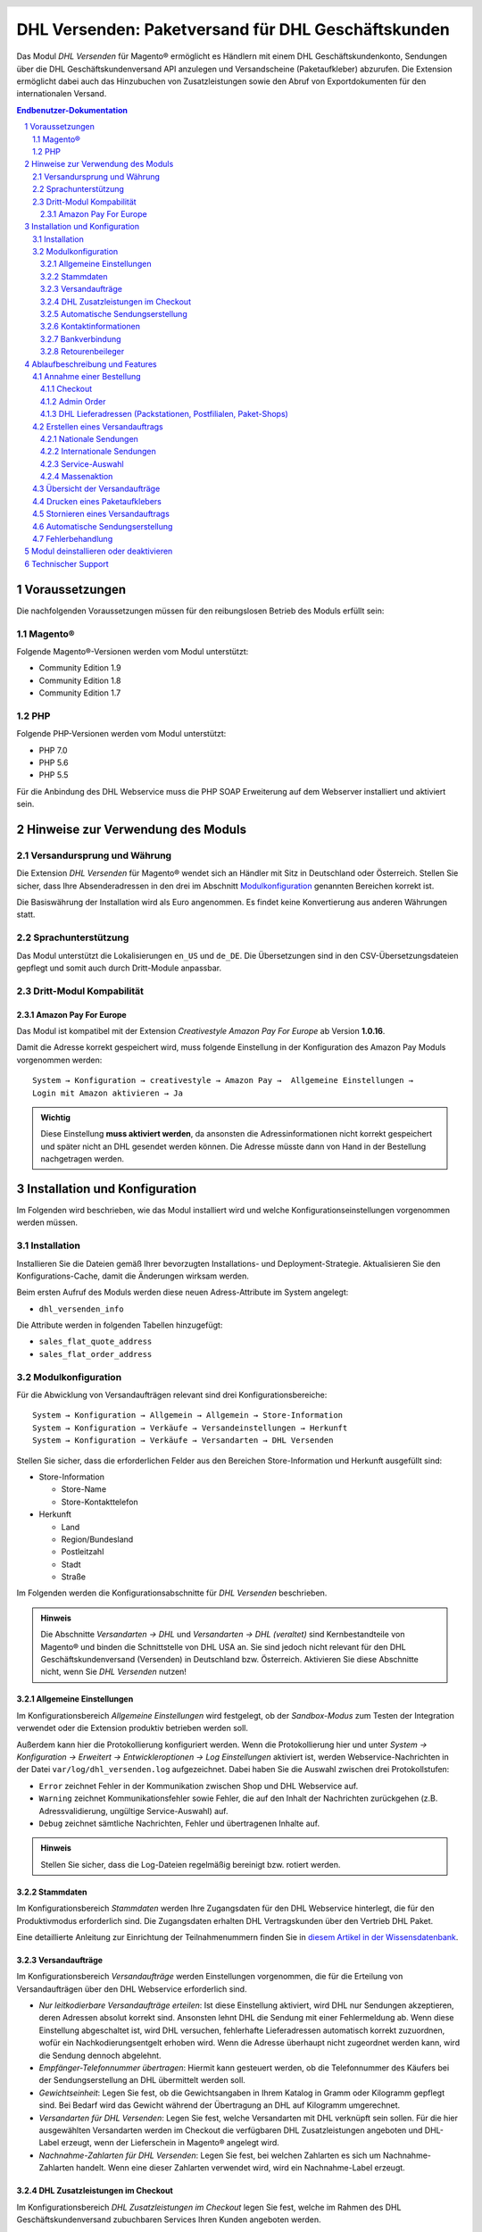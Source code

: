 .. |date| date:: %Y-%m-%d
.. |year| date:: %Y

.. footer::
   .. class:: footertable

   +-------------------------+-------------------------+
   | Stand: |date|           | .. class:: rightalign   |
   |                         |                         |
   |                         | ###Page###/###Total###  |
   +-------------------------+-------------------------+

.. header::
   .. image:: images/dhl.jpg
      :width: 4.5cm
      :height: 1.2cm
      :align: right

.. sectnum::

===================================================
DHL Versenden: Paketversand für DHL Geschäftskunden
===================================================

Das Modul *DHL Versenden* für Magento® ermöglicht es Händlern mit einem
DHL Geschäftskundenkonto, Sendungen über die DHL Geschäftskundenversand API
anzulegen und Versandscheine (Paketaufkleber) abzurufen. Die Extension
ermöglicht dabei auch das Hinzubuchen von Zusatzleistungen sowie den Abruf von
Exportdokumenten für den internationalen Versand.

.. raw:: pdf

   PageBreak

.. contents:: Endbenutzer-Dokumentation

.. raw:: pdf

   PageBreak

Voraussetzungen
===============

Die nachfolgenden Voraussetzungen müssen für den reibungslosen Betrieb des Moduls erfüllt sein:

Magento®
--------

Folgende Magento®-Versionen werden vom Modul unterstützt:

- Community Edition 1.9
- Community Edition 1.8
- Community Edition 1.7

PHP
---

Folgende PHP-Versionen werden vom Modul unterstützt:

- PHP 7.0
- PHP 5.6
- PHP 5.5

Für die Anbindung des DHL Webservice muss die PHP SOAP Erweiterung auf dem
Webserver installiert und aktiviert sein.


Hinweise zur Verwendung des Moduls
==================================

Versandursprung und Währung
---------------------------

Die Extension *DHL Versenden* für Magento® wendet sich an Händler mit Sitz in
Deutschland oder Österreich. Stellen Sie sicher, dass Ihre Absenderadressen in
den drei im Abschnitt Modulkonfiguration_ genannten Bereichen korrekt ist.

Die Basiswährung der Installation wird als Euro angenommen. Es findet keine
Konvertierung aus anderen Währungen statt.

Sprachunterstützung
-------------------

Das Modul unterstützt die Lokalisierungen ``en_US`` und ``de_DE``. Die Übersetzungen
sind in den CSV-Übersetzungsdateien gepflegt und somit auch durch Dritt-Module anpassbar.

Dritt-Modul Kompabilität
------------------------

Amazon Pay For Europe
~~~~~~~~~~~~~~~~~~~~~

Das Modul ist kompatibel mit der Extension *Creativestyle Amazon Pay For Europe* ab
Version **1.0.16**.

Damit die Adresse korrekt gespeichert wird, muss folgende Einstellung in der Konfiguration des Amazon Pay Moduls vorgenommen werden:

::

    System → Konfiguration → creativestyle → Amazon Pay →  Allgemeine Einstellungen → 
    Login mit Amazon aktivieren → Ja

.. admonition:: Wichtig

   Diese Einstellung **muss aktiviert werden**, da ansonsten die Adressinformationen nicht
   korrekt gespeichert und später nicht an DHL gesendet werden können. Die Adresse müsste
   dann von Hand in der Bestellung nachgetragen werden.

.. raw:: pdf

   PageBreak

Installation und Konfiguration
==============================

Im Folgenden wird beschrieben, wie das Modul installiert wird und welche
Konfigurationseinstellungen vorgenommen werden müssen.

Installation
------------

Installieren Sie die Dateien gemäß Ihrer bevorzugten Installations- und
Deployment-Strategie. Aktualisieren Sie den Konfigurations-Cache, damit die
Änderungen wirksam werden.

Beim ersten Aufruf des Moduls werden diese neuen Adress-Attribute im System angelegt:

- ``dhl_versenden_info``

Die Attribute werden in folgenden Tabellen hinzugefügt:

- ``sales_flat_quote_address``
- ``sales_flat_order_address``

Modulkonfiguration
------------------

Für die Abwicklung von Versandaufträgen relevant sind drei Konfigurationsbereiche:

::

    System → Konfiguration → Allgemein → Allgemein → Store-Information
    System → Konfiguration → Verkäufe → Versandeinstellungen → Herkunft
    System → Konfiguration → Verkäufe → Versandarten → DHL Versenden

Stellen Sie sicher, dass die erforderlichen Felder aus den Bereichen
Store-Information und Herkunft ausgefüllt sind:

* Store-Information

  * Store-Name
  * Store-Kontakttelefon
* Herkunft

  * Land
  * Region/Bundesland
  * Postleitzahl
  * Stadt
  * Straße

Im Folgenden werden die Konfigurationsabschnitte für *DHL Versenden* beschrieben.

.. admonition:: Hinweis

   Die Abschnitte *Versandarten → DHL* und *Versandarten → DHL (veraltet)*
   sind Kernbestandteile von Magento® und binden die Schnittstelle von DHL USA an.
   Sie sind jedoch nicht relevant für den DHL Geschäftskundenversand (Versenden)
   in Deutschland bzw. Österreich. Aktivieren Sie diese Abschnitte nicht, wenn Sie
   *DHL Versenden* nutzen!


Allgemeine Einstellungen
~~~~~~~~~~~~~~~~~~~~~~~~

Im Konfigurationsbereich *Allgemeine Einstellungen* wird festgelegt, ob der
*Sandbox-Modus* zum Testen der Integration verwendet oder die
Extension produktiv betrieben werden soll.

Außerdem kann hier die Protokollierung konfiguriert werden. Wenn die Protokollierung
hier und unter *System → Konfiguration → Erweitert → Entwickleroptionen → Log
Einstellungen* aktiviert ist, werden Webservice-Nachrichten in der Datei
``var/log/dhl_versenden.log`` aufgezeichnet. Dabei haben Sie die Auswahl zwischen
drei Protokollstufen:

* ``Error`` zeichnet Fehler in der Kommunikation zwischen Shop und DHL Webservice auf.
* ``Warning`` zeichnet Kommunikationsfehler sowie Fehler, die auf den Inhalt der
  Nachrichten zurückgehen (z.B. Adressvalidierung, ungültige Service-Auswahl) auf.
* ``Debug`` zeichnet sämtliche Nachrichten, Fehler und übertragenen Inhalte auf.

.. admonition:: Hinweis

   Stellen Sie sicher, dass die Log-Dateien regelmäßig bereinigt bzw. rotiert werden.

Stammdaten
~~~~~~~~~~

Im Konfigurationsbereich *Stammdaten* werden Ihre Zugangsdaten für den DHL Webservice
hinterlegt, die für den Produktivmodus erforderlich sind. Die Zugangsdaten erhalten
DHL Vertragskunden über den Vertrieb DHL Paket.

Eine detaillierte Anleitung zur Einrichtung der Teilnahmenummern finden Sie in `diesem Artikel
in der Wissensdatenbank <http://dhl.support.netresearch.de/support/solutions/articles/12000024658>`_.

Versandaufträge
~~~~~~~~~~~~~~~

Im Konfigurationsbereich *Versandaufträge* werden Einstellungen vorgenommen, die
für die Erteilung von Versandaufträgen über den DHL Webservice erforderlich sind.

* *Nur leitkodierbare Versandaufträge erteilen*: Ist diese Einstellung aktiviert,
  wird DHL nur Sendungen akzeptieren, deren Adressen absolut korrekt sind. Ansonsten
  lehnt DHL die Sendung mit einer Fehlermeldung ab. Wenn diese Einstellung abgeschaltet
  ist, wird DHL versuchen, fehlerhafte Lieferadressen automatisch korrekt zuzuordnen,
  wofür ein Nachkodierungsentgelt erhoben wird. Wenn die Adresse überhaupt nicht
  zugeordnet werden kann, wird die Sendung dennoch abgelehnt.
* *Empfänger-Telefonnummer übertragen*: Hiermit kann gesteuert werden, ob die Telefonnummer
  des Käufers bei der Sendungserstellung an DHL übermittelt werden soll.
* *Gewichtseinheit*: Legen Sie fest, ob die Gewichtsangaben in Ihrem Katalog in
  Gramm oder Kilogramm gepflegt sind. Bei Bedarf wird das Gewicht während der
  Übertragung an DHL auf Kilogramm umgerechnet.
* *Versandarten für DHL Versenden*: Legen Sie fest, welche Versandarten mit DHL
  verknüpft sein sollen. Für die hier ausgewählten Versandarten werden im Checkout die
  verfügbaren DHL Zusatzleistungen angeboten und DHL-Label erzeugt, wenn der Lieferschein
  in Magento® angelegt wird.
* *Nachnahme-Zahlarten für DHL Versenden*: Legen Sie fest, bei welchen Zahlarten es sich
  um Nachnahme-Zahlarten handelt. Wenn eine dieser Zahlarten verwendet wird, wird ein
  Nachnahme-Label erzeugt.

.. raw:: pdf

   PageBreak

DHL Zusatzleistungen im Checkout
~~~~~~~~~~~~~~~~~~~~~~~~~~~~~~~~

Im Konfigurationsbereich *DHL Zusatzleistungen im Checkout* legen Sie fest,
welche im Rahmen des DHL Geschäftskundenversand zubuchbaren Services Ihren Kunden
angeboten werden.

* *Wunschort*: Der Kunde wählt einen alternativen Ablageort für seine Sendung,
  falls er nicht angetroffen wird.
* *Wunschnachbar*: Der Kunde wählt eine alternative Adresse in der Nachbarschaft
  für die Abgabe der Sendung, falls er nicht angetroffen wird.
* *Paketankündigung*: Der Kunde wird per E-Mail von DHL über den Status seiner
  Sendung informiert. Wählen Sie hier aus folgenden Optionen:

  * *Ja*: Der Service wird immer hinzugebucht.
  * *Optional*: Der Kunde bestimmt im Checkout, ob er den Service wünscht.
  * *Nein*: Der Service wird nie hinzugebucht.

* *Wunschtag*: Der Kunde wählt einen festgelegten Tag für seine Sendung,
  an welchem die Lieferung ankommen soll.
* *Wunschzeit*: Der Kunde wählt ein Zeitfenster für seine Sendung,
  in welchem die Lieferung ankommen soll.
* *Wunschtag / Wunschzeit Aufpreis (Serviceaufschlag)*: Dieser Betrag wird zu den Versandkosten
  hinzu addiert, wenn der Zusatzservice verwendet wird. Verwenden Sie Punkt statt Komma
  als Trennzeichen. Der Betrag muss in Brutto angegeben werden (einschl. Steuern).
  Wenn Sie die Zusatzkosten nicht an den Kunden weiterreichen wollen, tragen Sie hier
  ``0`` ein.
* *Wunschtag / Wunschzeit Serviceaufschlag Hinweistext*: Dieser Text wird dem Kunden
  im Checkout angezeigt, wenn der Zusatzservice ausgewählt wird. Sie können den
  Platzhalter ``$1`` im Text verwenden, welcher im Checkout durch den Zusatzbetrag
  und die Währung ersetzt wird.

**Achtung:** Die Services *Wunschtag* und *Wunschzeit* sind **standardmäßig aktiviert!**
Dadurch werden die von DHL vorgegebenen Service-Aufschläge zu den Versandkosten
hinzugefügt.

* *Annahmeschluss*: Legt den Zeitpunkt fest, bis zu dem eingegangene Bestellungen
  noch am selben Tag abgeschickt werden. Bestellungen, die *nach* Annahmeschluss
  eingehen, werden nicht mehr am selben Tag verschickt. Der früheste Wunschtag
  verschiebt sich dann um einen Tag.

.. admonition:: Zusatzkosten für Wunschtag / Wunschzeit

   Bei Nutzung der Versandart *Free Shipping / Versandkostenfrei* werden die eingestellten
   Zusatzkosten generell außer Kraft gesetzt!

Wenn die Versandart *Table Rates / Tabellenbasierte Versandkosten* genutzt wird und eine
Grenze für kostenlosen Versand festgelegt werden soll, empfehlen wir dazu eine
Warenkorbpreisregel einzurichten. Durch Nutzung dieser Versandart bleiben die Aufpreise
für Zusatzservices erhalten.

.. admonition:: Hinweis zu Annahmeschluss

   Für dieses Feature ist die Serverzeit Ihres Systems wichtig. Damit die Zeitschwelle
   korrekt funktioniert, muss die Serverzeit richtig gesetzt sein. Achten Sie auf eventuelle
   Verschiebungen durch Sommer- bzw. Winterzeit oder abweichende Zeitzonen. Setzen Sie
   wenn nötig eine andere Annahmeschluss-Zeit, um dies auszugleichen.

Automatische Sendungserstellung
~~~~~~~~~~~~~~~~~~~~~~~~~~~~~~~

Im Konfigurationsbereich *Automatische Sendungserstellung* legen Sie fest, ob
automatisch Lieferscheine erzeugt und Paketaufkleber abgerufen werden sollen (per Cronjob).

Die Einstellung *Kundenbenachrichtigung* ermöglicht es, die Versandinformationen per E-Mail
an den Kunden zu schicken, wenn Lieferschein und DHL-Auftrag erfolgreich erzeugt wurden.

Die Einstellung *Bestell-Status* legt fest, welchen Status eine Bestellung haben muss,
um durch die automatische Sendungserstellung berücksichtigt zu werden. Hierüber können Sie
steuern, welche Bestellungen von der automatischen Verarbeitung ausgeschlossen werden sollen.

Außerdem legen Sie hier die *Zusatzservices* fest, die automatisch hinzugebucht werden sollen.

Kontaktinformationen
~~~~~~~~~~~~~~~~~~~~

Im Konfigurationsbereich *Kontaktinformationen* legen Sie fest, welche Absenderdaten
während der Erstellung von Versandaufträgen an DHL übermittelt werden sollen.

Bankverbindung
~~~~~~~~~~~~~~

Im Konfigurationsbereich *Bankverbindung* legen Sie fest, welche Bankdaten im
Rahmen von Nachnahme-Versandaufträgen an DHL übermittelt werden.
Der vom Kunden erhobene Nachnahmebetrag wird auf dieses Konto transferiert.

Beachten Sie, dass die Bankverbindung ggf. auch in Ihrem DHL-Konto hinterlegt werden
muss. I.d.R. kann dies über das DHL Geschäftskundenportal erledigt werden.

Retourenbeileger
~~~~~~~~~~~~~~~~

Im Konfigurationsbereich *Retourenbeileger* legen Sie fest, welche Empfängeradresse
auf das Retoure-Label gedruckt werden soll, wenn dieser Service gebucht wird.

.. raw:: pdf

   PageBreak

Ablaufbeschreibung und Features
===============================

Annahme einer Bestellung
------------------------

Im Folgenden wird beschrieben, wie sich die Extension *DHL Versenden* in den
Bestellprozess integriert.

Checkout
~~~~~~~~

In der Modulkonfiguration_ wurden Versandarten gewählt, die über DHL abgewickelt
werden sollen.

Wählt der Kunde im Checkout-Schritt *Versandart* eine dieser Versandarten, werden
die in der Konfiguration aktivierten DHL-Zusatzleistungen angeboten.

.. image:: images/de/checkout_services.png
   :scale: 180 %

Im Checkout-Schritt *Zahlungsinformation* werden Nachnahme-Zahlarten ausgeblendet,
falls der Nachnahme-Service für die gewählte Lieferadresse nicht zur Verfügung
steht.

Der Kunde kann auf den Link "*Oder wählen Sie die Lieferung an einen Paketshop oder
eine Postfiliale*" klicken. Dadurch wird er zum Schritt *Lieferadresse* zurück
geleitet und kann, wenn gewünscht, einen DHL-Abholort als abweichende Lieferadresse
eingeben.

Falls das Modul `DHL Locationfinder <http://dhl.support.netresearch.de/support/solutions/articles/12000016724>`_
installiert ist, kann der Kunde diesen nutzen, um mit wenig Aufwand naheliegende
DHL-Abholorte zu finden und zu übernehmen.

.. raw:: pdf

   PageBreak

Admin Order
~~~~~~~~~~~

Bei der Erzeugung von Bestellungen im Admin Panel stehen keine Zusatzleistungen
zur Verfügung. Es ist aber möglich, Zusatzleistungen zu wählen, wenn später die
Lieferung erstellt wird.

Nachnahme-Zahlarten werden ebenso wie im Checkout deaktiviert, falls
der Nachnahme-Service für die gewählte Lieferadresse nicht zur Verfügung steht.


DHL Lieferadressen (Packstationen, Postfilialen, Paket-Shops)
~~~~~~~~~~~~~~~~~~~~~~~~~~~~~~~~~~~~~~~~~~~~~~~~~~~~~~~~~~~~~

Die Extension *DHL Versenden* selbst bietet nur eine eingeschränkte Unterstützung
von DHL Lieferadressen im Checkout:

* Das Format *Packstation 123* im Feld *Straße* wird erkannt.
* Das Format *Postfiliale 123* im Feld *Straße* wird erkannt.
* Ein numerischer Wert im Feld *Firma* wird als Postnummer erkannt.

Eine umfassendere Unterstützung von DHL Lieferadressen im Zusammenspiel mit der
Erteilung von Versandaufträgen über den DHL Webservice bietet die separate
Extension `DHL Locationfinder <http://dhl.support.netresearch.de/support/solutions/articles/12000016724>`_:

* Interaktive Karte zur Auswahl der DHL Lieferadresse
* Gesonderte Eingabefelder für DHL-Daten im Checkout (z.B. Postnummer)
* Validierung der Kundeneingaben
* Unterstützung von Paket-Shops

Erstellen eines Versandauftrags
-------------------------------

Im Folgenden Abschnitt wird beschrieben, wie zu einer Bestellung ein Versandauftrag
erstellt und ein Paketaufkleber abgerufen wird.

Nationale Sendungen
~~~~~~~~~~~~~~~~~~~

Öffnen Sie im Admin Panel eine Bestellung, deren Versandart mit dem DHL
Geschäftskundenversand verknüpft ist (siehe Modulkonfiguration_, Abschnitt *Versandarten
für DHL Versenden*). Betätigen Sie dann den Button *Versand* oben rechts.

.. image:: images/de/button_ship.png

Es öffnet sich die Seite *Neuer Versand für Bestellung*. Aktivieren Sie die Checkbox
*Paketaufkleber erstellen* an und betätigen Sie den Button *Lieferschein erstellen...*.

.. image:: images/de/button_submit_shipment.png
   :scale: 75 %

Es öffnet sich nun ein Popup zur Definition der im Paket enthaltenen Artikel.
Betätigen Sie den Button *Artikel hinzufügen*, markieren Sie die bestellten
Produkte und bestätigen Sie Ihre Auswahl durch Klick auf
*Gewählte Artikel zum Paket hinzufügen*. Die Angabe der Paketmaße ist optional.

.. admonition:: Mehrpaket-Sendungen

   Die Aufteilung der Produkte in mehrere Pakete wird vom DHL Webservice
   derzeit nicht unterstützt. Erstellen Sie alternativ mehrere Lieferscheine
   (Teillieferung / Partial Shipment) zu einer Bestellung, siehe auch
   `diese Anleitung <http://dhl.support.netresearch.de/support/solutions/articles/12000029043>`_.

Der Button *OK* im Popup ist nun aktiviert. Bei Betätigung wird ein Versandauftrag
an DHL übermittelt und im Erfolgsfall der resultierende Paketaufkleber abgerufen.
Im Fehlerfall wird die vom Webservice erhaltene Fehlermeldung eingeblendet und
die Bestellung kann entsprechend korrigiert werden, siehe auch Fehlerbehandlung_.

Internationale Sendungen
~~~~~~~~~~~~~~~~~~~~~~~~

Bei Sendungen mit einer Lieferadresse außerhalb der EU werden zusätzliche Felder
im Popup zur Definition der im Paket enthaltenen Artikel eingeblendet. Geben
Sie für den Abruf der notwendigen Exportdokumente mindestens die Zolltarifnummern
sowie den Inhaltstyp der Sendung an.

Gehen Sie ansonsten wie im Abschnitt `Nationale Sendungen`_ beschrieben vor.

Service-Auswahl
~~~~~~~~~~~~~~~

Neben den im Checkout verfügbaren Zusatzleistungen, die sich an den Käufer richten,
stehen für den DHL Geschäftskundenversand weitere, an den Händler gerichtete
Services zur Verfügung. Die für die aktuelle Lieferadresse möglichen Zusatzleistungen
werden im Popup zur Definition der im Paket enthaltenen Artikel eingeblendet.

.. image:: images/de/merchant_services.png
   :scale: 175 %

Die vom Kunden im Checkout gewählten Services sind entsprechend vorbelegt, ebenso
wie die *Adressprüfung* (Nur leitkodierbare Versandaufträge erteilen) gemäß der
Modulkonfiguration_.

.. raw:: pdf

   PageBreak

Massenaktion
~~~~~~~~~~~~

Inländische und EU-Lieferscheine und Paketaufkleber können über die Massenaktion
*Paketaufkleber abrufen* in der Bestellübersicht erzeugt werden:

* Verkäufe → Bestellungen → Massenaktion *Paketaufkleber abrufen*

Dies ermöglicht es, einfache Paketaufkleber ohne manuelle Eingaben zu erstellen.
Dabei gilt:

* Es werden alle in der Bestellung enthaltenen Artikel übernommen.
* Die im Checkout gewählten DHL-Zusatzleistungen werden übernommen.
* Weitere Zusatzleistungen, die im Bereich *Automatische Sendungserstellung* in der
  Modulkonfiguration_ eingestellt sind, werden hinzugebucht.

Übersicht der Versandaufträge
-----------------------------

Bei Bestellungen, die über DHL abgewickelt werden, erscheinen in der Bestellübersicht
DHL-Icons, die den Status der Versandaufträge zeigen.

* **Durchgestrichenes Icon**: es gab Fehler bei der Label-Erstellung, siehe Fehlerbehandlung_.
* **Gelbes Icon**: Übertragung ok, Label erfolgreich erstellt.
* **Graues Icon**: Übertragung an DHL wurde noch nicht ausgeführt.

.. image:: images/de/label_status.png
   :scale: 100 %

.. raw:: pdf

   PageBreak

Drucken eines Paketaufklebers
-----------------------------

Bereits abgerufene Paketaufkleber können standardmäßig an verschiedenen
Stellen im Admin Panel eingesehen werden:

* Verkäufe → Bestellungen → Massenaktion *Paketaufkleber drucken*
* Verkäufe → Lieferscheine → Massenaktion *Paketaufkleber drucken*
* Detail-Ansicht eines Lieferscheins → Button *Paketaufkleber drucken*

Beachten Sie, dass hierüber keine *neuen* Aufträge an DHL übermittelt werden,
sondern lediglich die bereits in Magento® gespeicherten DHL-Label abgerufen werden.

Zur Erstellung von *neuen* DHL-Aufträgen und Labeln gehen Sie bitte wie unter
Massenaktion_ beschrieben vor.

Stornieren eines Versandauftrags
--------------------------------

Solange ein Versandauftrag nicht manifestiert ist, kann dieser über den DHL
Webservice storniert werden. Öffnen Sie dazu im Admin-Panel die Detail-Ansicht
eines Lieferscheins und betätigen Sie den Link *Löschen* in der Box
*Versand- und Trackinginformationen* neben der Sendungsnummer.

.. image:: images/de/shipping_and_tracking.png
   :scale: 75 %

Wenn der Versandauftrag erfolgreich über den DHL Webservice storniert wurde,
werden Sendungsnummer und Paketaufkleber aus dem System entfernt.

.. raw:: pdf

   PageBreak

Automatische Sendungserstellung
-------------------------------

Der manuelle Prozess zur Erstellung von Versandaufträgen ist insbesondere für
Händler mit hohem Versandvolumen sehr zeitaufwendig und unkomfortabel. Um den
Abruf von Paketaufklebern zu erleichtern, können Sie das Erstellen von
Lieferscheinen und Versandaufträgen automatisieren. Aktivieren Sie dazu in der
Modulkonfiguration_ die automatische Sendungserstellung und legen Sie fest,
welche Zusatzleistungen (neben den im Checkout gewählten Services) für alle
automatisch erzeugten Versandaufträge hinzugebucht werden sollen.

.. admonition:: Hinweis

   Die automatische Sendungserstellung erfordert die Einrichtung der Cron Jobs.

   ::

      # m h dom mon dow user command
      */15 * * * * /bin/sh /absolute/path/to/magento/cron.sh

Im Abstand von 15 Minuten wird die Extension *DHL Versenden* alle gemäß der
getroffenen Einstellungen versandbereiten Bestellungen sammeln, Lieferscheine
erstellen und Versandaufträge an DHL übermitteln. Grundsätzlich ausgenommen von
der automatischen Sendungserstellung sind Bestellungen, die Exportdokumente
erfordern.

Sollten Sie den Zeitplan für die automatische Sendungserstellung anpassen oder
die Ausführung besser überwachen wollen, installieren Sie die Extension
`Aoe_Scheduler`_.

.. _Aoe_Scheduler:  https://github.com/AOEpeople/Aoe_Scheduler

.. raw:: pdf

   PageBreak

Fehlerbehandlung
----------------

Während der Übertragung von Versandaufträgen an den DHL Webservice kann es zu
Fehlern bei der Erstellung eines Paketaufklebers kommen. Die Ursache dafür ist
in der Regel eine invalide Lieferadresse oder eine für die Lieferadresse nicht
unterstützte Kombination von Zusatzleistungen.

Bei der manuellen Erstellung von Versandaufträgen bekommen Sie die vom Webservice
zurückgemeldete Fehlermeldung direkt angezeigt. Bei der automatischen
Sendungserstellung werden Fehlermeldungen als Bestellkommentare an der betroffenen
Bestellung gespeichert. Wenn die Protokollierung in der Modulkonfiguration_
eingerichtet ist, können Sie fehlerhafte Versandaufträge auch in der Log-Datei
detailliert nachvollziehen.

.. admonition:: Hinweis

   Wenn Sie die automatische Sendungserstellung verwenden, prüfen Sie regelmäßig
   den Status Ihrer Bestellungen, um die wiederholte Übertragung invalider
   Versandaufträge zu vermeiden.

Fehlerhafte Versandaufträge können wie folgt manuell korrigiert werden:

* Im Popup zur Definition der im Paket enthaltenen Artikel können ungültige
  Zusatzleistungen abgewählt werden.
* Im Popup zur Definition der im Paket enthaltenen Artikel kann die
  Adressvalidierung für einen betroffenen Versandauftrag abgewählt werden, so
  dass DHL die kostenpflichtige Nachkodierung (Korrektur der Lieferadresse)
  übernimmt.
* In der Detail-Ansicht der Bestellung oder des Lieferscheins kann die
  Lieferadresse korrigiert werden. Betätigen Sie dazu den Link *Bearbeiten*
  in der Box *Versandadresse*.

  .. image:: images/de/edit_address_link.png
     :scale: 60 %

  Im nun angezeigten Formular können Sie im oberen
  Bereich die Standard-Felder der Lieferadresse bearbeiten und im unteren Bereich
  die zusätzlichen, für den DHL Geschäftskundenversand spezifischen Felder:

  * Straße, Hausnummer und Adresszusatz
  * Packstation
  * Postfiliale
  * Paket-Shop


.. image:: images/de/edit_address_form.png
   :scale: 175 %

Speichern Sie anschließend die Adresse. Wurde die Fehlerursache behoben, so kann
das manuelle `Erstellen eines Versandauftrags`_ erneut durchgeführt werden.

Wurde ein Versandauftrag über den Webservice erfolgreich erstellt und sollen
dennoch nachträgliche Korrekturen vorgenommen werden, so stornieren Sie den
Versandauftrag wie im Abschnitt `Stornieren eines Versandauftrags`_ beschrieben
und betätigen Sie anschließend den Button *Paketaufkleber erstellen…* in
derselben Box *Versand- und Trackinginformationen*. Es gilt dasselbe Vorgehen
wie im Abschnitt `Erstellen eines Versandauftrags`_ beschrieben.

.. raw:: pdf

   PageBreak

Modul deinstallieren oder deaktivieren
======================================

Um das Modul zu **deinstallieren**:

1. Löschen Sie alle Moduldateien aus dem Dateisystem.
2. Entfernen Sie die im Abschnitt `Installation`_ genannten Adressattribute.
3. Entfernen Sie den zum Modul gehörigen Eintrag ``dhl_versenden_setup`` aus der Tabelle ``core_resource``.
4. Entfernen Sie die zum Modul gehörigen Einträge ``carriers/dhlversenden/*`` aus der Tabelle ``core_config_data``.
5. Leeren Sie abschließend den Magento-Cache.

Das Modul wird **deaktiviert**, wenn der Knoten ``active`` in der Datei
``app/etc/modules/Dhl_Versenden.xml`` von ``true`` auf ``false`` abgeändert wird.


Technischer Support
===================

Wenn Sie Fragen haben oder auf Probleme stoßen, werfen Sie bitte zuerst einen Blick in das
Support-Portal (FAQ): http://dhl.support.netresearch.de/

Sollte sich das Problem damit nicht beheben lassen, können Sie das Supportteam über das o.g.
Portal oder per Mail unter dhl.support@netresearch.de kontaktieren.
